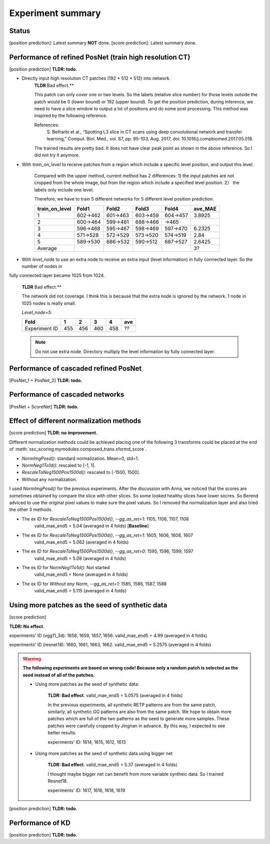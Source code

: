 Experiment summary
==================

Status
-----------------------------------------------------------------------
[position prediction]: Latest summary **NOT** done.
[score prediction]: Latest summary done.







Performance of refined PosNet (train high resolution CT)
-----------------------------------------------------------------------

[position prediction]
**TLDR: todo.**

- Directly input high resolution CT patches (192 * 512 * 512) into network.
    **TLDR** Bad effect.**

    This patch can only cover one or two levels. So the labels (relative slice number) for those levels outside
    the patch would be 0 (lower bound) or 192 (upper bound). To get the position prediction, during inference, we need
    to have a slice window to output a lot of positions and do some post processing. This method was inspired by the
    following reference.

    References:
        S. Belharbi et al., “Spotting L3 slice in CT scans using deep convolutional network and transfer learning,”
        Comput. Biol. Med., vol. 87, pp. 95–103, Aug. 2017, doi: 10.1016/j.compbiomed.2017.05.018.

    The trained results are pretty bad. It does not have clear peak point as shown in the above reference. So I did not
    try it anymore.


- With `train_on_level` to receive patches from a region which include a specific level position, and output this level.

    Compared with the upper method, current method has 2 differences: 1) the input patches are not cropped from the
    whole image, but from the region which include a specified level position. 2） the labels only include one level.

    Therefore, we have to train 5 different networks for 5 different level position prediction.

    ==============  ========    ========    ========    ========    =========
    train_on_level  Fold1        Fold2       Fold3       Fold4      ave_MAE
    ==============  ========    ========    ========    ========    =========
    1               602->462    601->463    603->459    604->457    3.8925
    2               600->464    599->461    688->466    ->465
    3               596->468    595->467    598->469    597->470    6.2325
    4               571->528    572->529    573->520    574->519    2.84
    5               589->530    686->532    590->512    687->527    2.6425
    Average                                                         3?
    ==============  ========    ========    ========    ========    =========


- With `level_node` to use an extra node to receive an extra input (level information) in fully connected layer. So the number of nodes in
fully connected layer became 1025 from 1024.

    **TLDR** Bad effect.**

    The network did not coverage. I think this is because that the extra node is ignored by the
    network. 1 node in 1025 nodes is really small.

    `Level_node=5`:

    ==============  ====    ====    ====    ====    ====
    Fold            1       2       3       4       ave
    ==============  ====    ====    ====    ====    ====
    Experiment ID   455     456     460     458     ??
    ==============  ====    ====    ====    ====    ====

    .. Note::
        Do not use extra node. Directory multiply the level information by fully connected layer.


Performance of cascaded refined PosNet
-----------------------------------------------------------------------

[PosNet_1 + PosNet_2]
**TLDR: todo.**


Performance of cascaded networks
-----------------------------------------------------------------------

[PosNet + ScoreNet]
**TLDR: todo.**


Effect of different normalization methods
--------------------------------------------------------------------

[score prediction]
**TLDR: no improvement.**

Different normalization methods could be achieved placing one of the following 3 transforms could be placed at the end
of :meth:`ssc_scoring.mymodules.composed_trans.xformd_score`.

- `NormImgPosd()`: standard normalization. Mean=0, std=1.
- `NormNeg1To1d()`: rescaled to [-1, 1].
- `RescaleToNeg1500Pos1500d()`: rescaled to [-1500, 1500].
- Without any normalization.

I used `NormImgPosd()` for the previous experiments. After the discussion with Anna, we noticed that the scores are
sometimes obtained by compare the slice with other slices. So some looked healthy slices have lower socres. So Berend
adviced to use the original pixel values to make sure the pixel values. So I removed the normalization layer and also
tried the other 3 methods.

- The ex ID for `RescaleToNeg1500Pos1500d()`, `--gg_as_ret=1`: 1105, 1106, 1107, 1108
    valid_mae_end5 = 5.04 (averaged in 4 folds) [**Baseline**]

- The ex ID for `RescaleToNeg1500Pos1500d()`, `--gg_as_ret=1`: 1605, 1606, 1608, 1607
    valid_mae_end5 = 5.062 (averaged in 4 folds)

- The ex ID for `RescaleToNeg1500Pos1500d()`, `--gg_as_ret=0`: 1595, 1596, 1599, 1597
    valid_mae_end5 = 5.08 (averaged in 4 folds)

- The ex ID for `NormNeg1To1d()`: Not started
    valid_mae_end5 = None (averaged in 4 folds)

- The ex ID for `Without any Norm`, `--gg_as_ret=1`: 1585, 1586, 1587, 1588
    valid_mae_end5 = 5.115 (averaged in 4 folds)



Using more patches as the seed of synthetic data
-----------------------------------------------------------------------
[score prediction]

**TLDR: No effect**.

experiments' ID (vgg11_3d): 1658, 1659, 1657, 1656. valid_mae_end5 = 4.99 (averaged in 4 folds)

experiments' ID (resnet18): 1660, 1661, 1663, 1662. valid_mae_end5 = 5.2575 (averaged in 4 folds)


.. warning::
    **The following experiments are based on wrong code! Because only a random patch is selected as the seed instead of
    all of the patches.**

    - Using more patches as the seed of synthetic data:

        **TLDR: Bad effect**. valid_mae_end5 = 5.0575 (averaged in 4 folds)

        In the previous experiments, all synthetic RETP patterns are from the same patch, similarly, all synthetic GG patterns
        are also from the same patch. We hope to obtain more patches which are full of the two patterns as the seed to generate
        more samples. These patches were carefully cropped by Jingnan in advance. By this way, I expected to see better results.

        experiments' ID: 1614, 1615, 1612, 1613


    - Using more patches as the seed of synthetic data using bigger net

        **TLDR: Bad effect**. valid_mae_end5 = 5.37 (averaged in 4 folds)

        I thought maybe bigger net can benefit from more variable syntheic data. So I trained Resnet18.

        experiments' ID: 1617, 1616, 1618, 1619



[position prediction]
**TLDR: todo.**

Performance of KD
-----------------------------------------------------------------------

[position prediction]
**TLDR: todo.**

